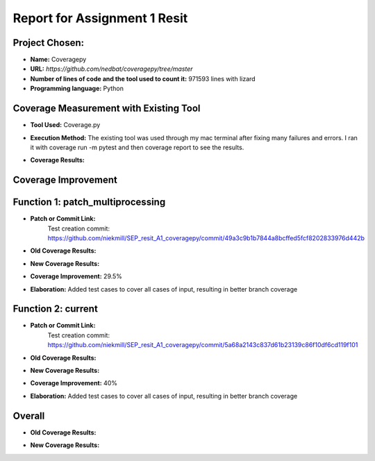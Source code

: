 Report for Assignment 1 Resit
==============================

Project Chosen:
--------------------------

- **Name:** Coveragepy
- **URL:** `https://github.com/nedbat/coveragepy/tree/master`
- **Number of lines of code and the tool used to count it:** 971593 lines with lizard
- **Programming language:** Python

Coverage Measurement with Existing Tool
----------------------------------------

- **Tool Used:** Coverage.py
- **Execution Method:** The existing tool was used through my mac terminal after fixing many failures and errors. I ran it with coverage run -m pytest and then coverage report to see the results.
- **Coverage Results:**

  .. image:: https://github.com/niekmill/SEP_resit_A1_coveragepy/raw/main/images/coverageresultOG.png
     :width: 1200
     :align: center


Coverage Improvement
---------------------


Function 1: patch_multiprocessing
---------------------------------

- **Patch or Commit Link:** 
    Test creation commit: https://github.com/niekmill/SEP_resit_A1_coveragepy/commit/49a3c9b1b7844a8bcffed5fcf8202833976d442b

- **Old Coverage Results:** 

  .. image:: https://github.com/niekmill/SEP_resit_A1_coveragepy/raw/main/images/oldpatchmultiprocessing.png
     :width: 1200
     :align: center

- **New Coverage Results:** 

  .. image:: https://github.com/niekmill/SEP_resit_A1_coveragepy/raw/main/images/improvedcovresult.png
     :width: 1200
     :align: center

- **Coverage Improvement:** 29.5%
- **Elaboration:** Added test cases to cover all cases of input, resulting in better branch coverage

Function 2: current
--------------------

- **Patch or Commit Link:** 
    Test creation commit: https://github.com/niekmill/SEP_resit_A1_coveragepy/commit/5a68a2143c837d61b23139c86f10df6cd119f101

- **Old Coverage Results:** 

  .. image:: https://github.com/niekmill/SEP_resit_A1_coveragepy/raw/main/images/oldcurrent.png
     :width: 1200
     :align: center

- **New Coverage Results:** 

  .. image:: https://github.com/niekmill/SEP_resit_A1_coveragepy/raw/main/images/improvedcovresult2.png
     :width: 1200
     :align: center

- **Coverage Improvement:** 40%
- **Elaboration:** Added test cases to cover all cases of input, resulting in better branch coverage

Overall
-------

- **Old Coverage Results:** 

  .. image:: https://github.com/niekmill/SEP_resit_A1_coveragepy/raw/main/images/coverageresultOG.png
     :width: 600
     :align: center

- **New Coverage Results:** 

  .. image:: https://github.com/niekmill/SEP_resit_A1_coveragepy/raw/main/images/coverageresultNEW.png
     :width: 600
     :align: center
